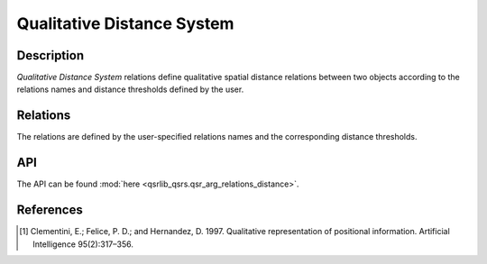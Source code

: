 Qualitative Distance System
===========================

Description
-----------

*Qualitative Distance System* relations define qualitative spatial distance relations between two objects according to the relations names and distance thresholds defined by the user.

Relations
---------

The relations are defined by the user-specified relations names and the corresponding distance thresholds.

API
---

The API can be found :mod:`here <qsrlib_qsrs.qsr_arg_relations_distance>`.

References
----------

.. [1] Clementini, E.; Felice, P. D.; and Hernandez, D. 1997. Qualitative representation of positional information. Artificial Intelligence 95(2):317–356.
